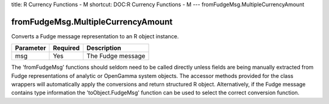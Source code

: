 title: R Currency Functions - M
shortcut: DOC:R Currency Functions - M
---
fromFudgeMsg.MultipleCurrencyAmount

...................................
fromFudgeMsg.MultipleCurrencyAmount
...................................


Converts a Fudge message representation to an R object instance.



+-----------+----------+-------------------+
| Parameter | Required | Description       |
+===========+==========+===================+
| msg       | Yes      | The Fudge message |
+-----------+----------+-------------------+



The 'fromFudgeMsg' functions should seldom need to be called directly unless fields are being manually extracted from Fudge representations of analytic or OpenGamma system objects. The accessor methods provided for the class wrappers will automatically apply the conversions and return structured R object. Alternatively, if the Fudge message contains type information the 'toObject.FudgeMsg' function can be used to select the correct conversion function.

